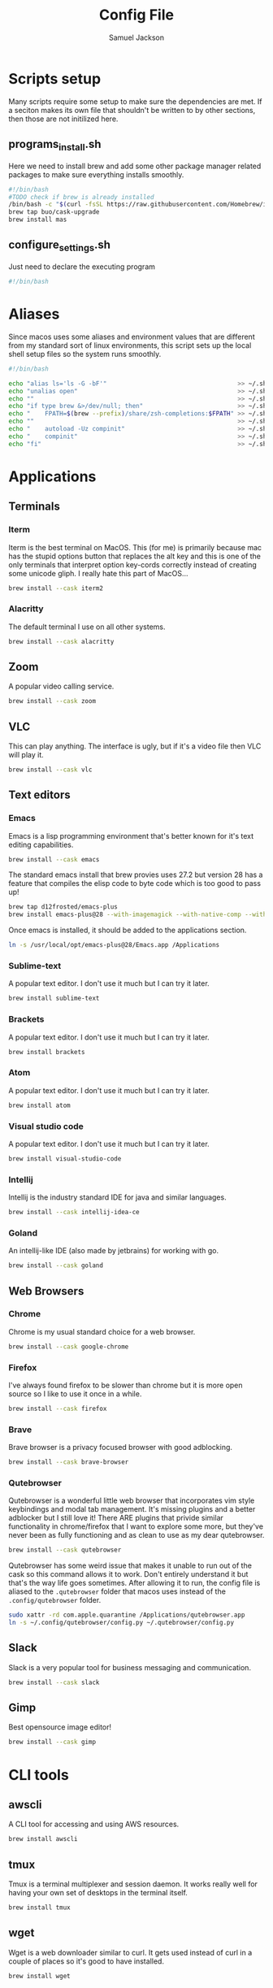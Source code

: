 #+TITLE: Config File
#+AUTHOR: Samuel Jackson
#+DESCRIPTION: 
#+STARTUP: overview hidestars indent
#+PROPERTY: header-args :results silent :tangle ""

* Scripts setup
Many scripts require some setup to make sure the dependencies are met. If a seciton makes its own file that shouldn't be written to by other sections, then those are not initilized here.
** programs_install.sh
Here we need to install brew and add some other package manager related packages to make sure everything installs smoothly.
#+BEGIN_SRC sh :tangle ../scripts/macos/programs_install.sh
#!/bin/bash
#TODO check if brew is already installed
/bin/bash -c "$(curl -fsSL https://raw.githubusercontent.com/Homebrew/install/HEAD/install.sh)"
brew tap buo/cask-upgrade
brew install mas
#+END_SRC

** configure_settings.sh
Just need to declare the executing program
#+BEGIN_SRC sh :tangle ../scripts/macos/configure_settings.sh
#!/bin/bash
#+END_SRC

* Aliases
Since macos uses some aliases and environment values that are different from my standard sort of linux environments, this script sets up the local shell setup files so the system runs smoothly.
#+BEGIN_SRC sh :tangle ../scripts/macos/make_aliases.sh
#!/bin/bash

echo "alias ls='ls -G -bF'"                                    >> ~/.shell_setup/aliases.local.sh
echo "unalias open"                                            >> ~/.shell_setup/aliases.local.sh
echo ""                                                        >> ~/.shell_setup/aliases.local.sh
echo "if type brew &>/dev/null; then"                          >> ~/.shell_setup/aliases.local.sh
echo "    FPATH=$(brew --prefix)/share/zsh-completions:$FPATH" >> ~/.shell_setup/aliases.local.sh
echo ""                                                        >> ~/.shell_setup/aliases.local.sh
echo "    autoload -Uz compinit"                               >> ~/.shell_setup/aliases.local.sh
echo "    compinit"                                            >> ~/.shell_setup/aliases.local.sh
echo "fi"                                                      >> ~/.shell_setup/aliases.local.sh
#+END_SRC

* Applications
** Terminals
*** Iterm
Iterm is the best terminal on MacOS. This (for me) is primarily because mac has the stupid options button that replaces the alt key and this is one of the only terminals that interpret option key-cords correctly instead of creating some unicode gliph. I really hate this part of MacOS...
#+BEGIN_SRC sh :tangle ../scripts/macos/programs_install.sh
brew install --cask iterm2
#+END_SRC

*** Alacritty
The default terminal I use on all other systems.
#+BEGIN_SRC sh :tangle ../scripts/macos/programs_install.sh
brew install --cask alacritty
#+END_SRC

** Zoom
A popular video calling service.
#+BEGIN_SRC sh :tangle ../scripts/macos/programs_install.sh
brew install --cask zoom
#+END_SRC

** VLC
This can play anything. The interface is ugly, but if it's a video file then VLC will play it.
#+BEGIN_SRC sh :tangle ../scripts/macos/programs_install.sh
brew install --cask vlc
#+END_SRC

** Text editors
*** Emacs
Emacs is a lisp programming environment that's better known for it's text editing capabilities.
#+BEGIN_SRC sh :tangle no
brew install --cask emacs
#+END_SRC

The standard emacs install that brew provies uses 27.2 but version 28 has a feature that compiles the elisp code to byte code which is too good to pass up!
#+BEGIN_SRC sh :tangle ../scripts/macos/programs_install.sh
brew tap d12frosted/emacs-plus
brew install emacs-plus@28 --with-imagemagick --with-native-comp --with-dbus --with-modern-alecive-flatwoken-icon
#+END_SRC

Once emacs is installed, it should be added to the applications section.
#+BEGIN_SRC sh :tangle ../scripts/macos/configure_settings.sh
ln -s /usr/local/opt/emacs-plus@28/Emacs.app /Applications
#+END_SRC

*** Sublime-text
A popular text editor. I don't use it much but I can try it later.
#+BEGIN_SRC sh :tangle ../scripts/macos/programs_install.sh
brew install sublime-text
#+END_SRC

*** Brackets
A popular text editor. I don't use it much but I can try it later.
#+BEGIN_SRC sh :tangle ../scripts/macos/programs_install.sh
brew install brackets
#+END_SRC

*** Atom
A popular text editor. I don't use it much but I can try it later.
#+BEGIN_SRC sh :tangle ../scripts/macos/programs_install.sh
brew install atom
#+END_SRC

*** Visual studio code
A popular text editor. I don't use it much but I can try it later.
#+BEGIN_SRC sh :tangle ../scripts/macos/programs_install.sh
brew install visual-studio-code
#+END_SRC

*** Intellij
Intellij is the industry standard IDE for java and similar languages.
#+BEGIN_SRC sh :tangle ../scripts/macos/programs_install.sh
brew install --cask intellij-idea-ce
#+END_SRC

*** Goland
An intellij-like IDE (also made by jetbrains) for working with go.
#+BEGIN_SRC sh :tangle ../scripts/macos/programs_install.sh
brew install --cask goland
#+END_SRC

** Web Browsers
*** Chrome
Chrome is my usual standard choice for a web browser.
#+BEGIN_SRC sh :tangle ../scripts/macos/programs_install.sh
brew install --cask google-chrome
#+END_SRC

*** Firefox
I've always found firefox to be slower than chrome but it is more open source so I like to use it once in a while.
#+BEGIN_SRC sh :tangle ../scripts/macos/programs_install.sh
brew install --cask firefox
#+END_SRC

*** Brave
Brave browser is a privacy focused browser with good adblocking.
#+BEGIN_SRC sh :tangle ../scripts/macos/programs_install.sh
brew install --cask brave-browser
#+END_SRC
*** Qutebrowser
Qutebrowser is a wonderful little web browser that incorporates vim style keybindings and modal tab management. It's missing plugins and a better adblocker but I still love it! There ARE plugins that privide similar functionality in chrome/firefox that I want to explore some more, but they've never been as fully functioning and as clean to use as my dear qutebrowser.
#+BEGIN_SRC sh :tangle ../scripts/macos/programs_install.sh
brew install --cask qutebrowser
#+END_SRC

Qutebrowser has some weird issue that makes it unable to run out of the cask so this command allows it to work. Don't entirely understand it but that's the way life goes sometimes. After allowing it to run, the config file is aliased to the ~.qutebrowser~ folder that macos uses instead of the ~.config/qutebrowser~ folder.
#+BEGIN_SRC sh :tangle ../scripts/macos/configure_settings.sh
sudo xattr -rd com.apple.quarantine /Applications/qutebrowser.app
ln -s ~/.config/qutebrowser/config.py ~/.qutebrowser/config.py
#+END_SRC

** Slack
Slack is a very popular tool for business messaging and communication.
#+BEGIN_SRC sh :tangle ../scripts/macos/programs_install.sh
brew install --cask slack
#+END_SRC

** Gimp
Best opensource image editor!
#+BEGIN_SRC sh :tangle ../scripts/macos/programs_install.sh
brew install --cask gimp
#+END_SRC

* CLI tools
** awscli
A CLI tool for accessing and using AWS resources.
#+BEGIN_SRC sh :tangle ../scripts/macos/programs_install.sh
brew install awscli
#+END_SRC

** tmux
Tmux is a terminal multiplexer and session daemon. It works really well for having your own set of desktops in the terminal itself.
#+BEGIN_SRC sh :tangle ../scripts/macos/programs_install.sh
brew install tmux
#+END_SRC

** wget
Wget is a web downloader similar to curl. It gets used instead of curl in a couple of places so it's good to have installed.
#+BEGIN_SRC sh :tangle ../scripts/macos/programs_install.sh
brew install wget
#+END_SRC

** sl
Sl is the steam locomotive progrom. Who doesn't like trains?
#+BEGIN_SRC sh :tangle ../scripts/macos/programs_install.sh
brew install sl
#+END_SRC

** fd
Fd is a find-like utility.
#+BEGIN_SRC sh :tangle ../scripts/macos/programs_install.sh
brew install fd
#+END_SRC

** ranger
Ranger is a terminal file manager. Nice to use when you need to manipulate files.
#+BEGIN_SRC sh :tangle ../scripts/macos/programs_install.sh
brew install ranger
#+END_SRC

** pass
Pass is an opensource package manager.
#+BEGIN_SRC sh :tangle ../scripts/macos/programs_install.sh
brew install pass
#+END_SRC

** cmatrix
Cmatrix allows you to enter the (c)Matrix!
#+BEGIN_SRC sh :tangle ../scripts/macos/programs_install.sh
brew install cmatrix
#+END_SRC

** pandoc
Pandoc is a converter that transpiles several different kinds of docs such as markdown into latex or Org into latex or wikix into latex... I mostly use it for turning org files into pdfs or wiki pages.
#+BEGIN_SRC sh :tangle ../scripts/macos/programs_install.sh
brew install pandoc
#+END_SRC

** asciidoc
Converts asciidoc files into DocBook or HTML.
#+BEGIN_SRC sh :tangle ../scripts/macos/programs_install.sh
brew install asciidoc
#+END_SRC

** htop
Htop is a terminal based process viewer and manager.
#+BEGIN_SRC sh :tangle ../scripts/macos/programs_install.sh
brew install htop
#+END_SRC

** tldr
Tldr is a program that provides example usage for several common cli tools out there.
#+BEGIN_SRC sh :tangle ../scripts/macos/programs_install.sh
brew install tldr
#+END_SRC

** jq
Jq is a cli tool for JSON reading and manipulation.
#+BEGIN_SRC sh :tangle ../scripts/macos/programs_install.sh
brew install jq
#+END_SRC

** tty-clock
Tty-clock is a... clock, in the... tty.
#+BEGIN_SRC sh :tangle ../scripts/macos/programs_install.sh
brew install tty-clock
#+END_SRC

** ffmpeg
Ffmpeg is a super powerful cli video and photo modifier.
#+BEGIN_SRC sh :tangle ../scripts/macos/programs_install.sh
brew install ffmpeg
#+END_SRC

** Shells
*** Bash
#+BEGIN_SRC sh :tangle ../scripts/macos/programs_install.sh
brew install bash
brew install bash-completion
#+END_SRC
*** Zsh
#+BEGIN_SRC sh :tangle ../scripts/macos/programs_install.sh
brew install zsh
brew install zsh-autosuggestions
brew install zsh-navigation-tools
brew install zsh-lovers
brew install zsh-syntax-highlighting
brew install zsh-completions
brew install zsh-you-should-use
#+END_SRC

There's a weird issue that causes zsh to show a warning when starting up. This fixes it.
#+BEGIN_SRC sh :tangle ../scripts/macos/configure_settings.sh
sudo chmod -R 755 /usr/local/share
#+END_SRC

** Cmake
Used for vterm in emacs.
#+BEGIN_SRC sh :tangle ../scripts/macos/programs_install.sh
brew install cmake
#+END_SRC

*** Ripgrep
A fast grep tool for finding files. Used in emacs.
#+BEGIN_SRC sh :tangle ../scripts/macos/programs_install.sh
brew install ripgrep
#+END_SRC

* Utils
** Postgresql
#+BEGIN_SRC sh :tangle ../scripts/macos/programs_install.sh
brew install postgresql
brew install golang-migrate
#+END_SRC

** Docker
Docker is a tool for creating VMs to run software. Needed at many software companies.
#+BEGIN_SRC sh :tangle ../scripts/macos/programs_install.sh
brew install --cask docker
#+END_SRC

** Lastpass
Lastpass is a tool for password managment.
#+BEGIN_SRC sh :tangle ../scripts/macos/programs_install.sh
brew install --cask lastpass
brew install lastpass-cli
#+END_SRC

** 1clipboard
1clipboard manages your clipboard history and access what you've coppied before.
#+BEGIN_SRC sh :tangle ../scripts/macos/programs_install.sh
brew install --cask 1clipboard
#+END_SRC

** Background-music
Background music is a nice program for managing the audio streams on your computer.
#+BEGIN_SRC sh :tangle ../scripts/macos/programs_install.sh
brew install --cask background-music
#+END_SRC

** Amphetamine
Amphetamine is a program that keeps the computer awake without interaction from the user. Super convenient when installing programs or just watching something.
#+BEGIN_SRC sh :tangle ../scripts/macos/programs_install.sh
mas install 937984704 # Amphetamine
#+END_SRC

** Dropbox
Dropbox is a file syncing service. I use it to manage my database of org files.
#+BEGIN_SRC sh :tangle ../scripts/macos/programs_install.sh
brew install --cask dropbox
#+END_SRC

** Alphred
Alphred is a more customizable spotlight.
#+BEGIN_SRC sh :tangle ../scripts/macos/programs_install.sh
brew install --cask alfred
#+END_SRC

** Go2shell
Allows you to open up a terminal in a particular folder from Finder.
#+BEGIN_SRC sh :tangle ../scripts/macos/programs_install.sh
brew install --cask go2shell
#+END_SRC

** VPN
** TunnelBlick
Tunnel blick is a free OpenVPN client for MacOS. [[https://www.tunnelblick.net][homepage]].
#+BEGIN_SRC sh :tangle ../scripts/macos/programs_install.sh
brew install --cask tunnelblick
#+END_SRC

** Programming languages
*** Go
A clean simple little language. See the [[https://go.dev][golang]] website.
#+BEGIN_SRC sh :tangle ../scripts/macos/programs_install.sh
brew install go
#+END_SRC

Go's language server for editors like emacs or vs-code.
#+BEGIN_SRC sh :tangle ../scripts/macos/programs_install.sh
brew install gopls
#+END_SRC

And the linter that goes along with it.
#+BEGIN_SRC sh :tangle ../scripts/macos/programs_install.sh
brew install golangci-lint
#+END_SRC

*** Python
In Emacs, python uses a language formatter called black:
#+BEGIN_SRC sh :tangle ../scripts/macos/programs_install.sh
brew install black
#+END_SRC
*** Haskell
Install haskell compiler and its language server. Haskell is useful for scripting some things.
#+BEGIN_SRC sh :tangle ../scripts/macos/programs_install.sh
brew install ghc
brew install haskell-language-server
#+END_SRC

*** Racket
Racket is a popular lisp language.
#+BEGIN_SRC sh :tangle ../scripts/macos/programs_install.sh
brew install --cask racket
#+END_SRC

*** Html
Great set of HTML tools.
#+BEGIN_SRC sh :tangle ../scripts/macos/programs_install.sh
brew install tidy-html5
#+END_SRC

*** Xcode
Xcode is the compiler for mac apps. It takes forever to download but it's good to have installed before it's actually needed.
#+BEGIN_SRC sh :tangle ../scripts/macos/programs_install.sh
mas install 497799835 # Xcode
#+END_SRC

*** LaTeX
The whole latex environment. It's a big package but there should be enough space on most machines that it won't matter.
#+BEGIN_SRC sh :tangle ../scripts/macos/programs_install.sh
brew install texlive
#+END_SRC
* Full system install script
When I need to install on a whole system, I want to have a single script I can run to install basically everything and not need to worry about which scripts to run first or in what order.
#+BEGIN_SRC sh :tangle ../scripts/macos/full_system_install.sh
#!/bin/bash
# This file has been generated using org tangle. To modify, please see the org file.
#+END_SRC

TODO prompt to ask about installing doom and fonts. Those are both really long running processes that may not be immediately wanted.
#+BEGIN_SRC sh :tangle ../scripts/macos/full_system_install.sh
#+END_SRC

First we install all the packages. Partly because this is the most instensive part and partly because this ensures that any following scripts have their dependencies installed.
#+BEGIN_SRC sh :tangle ../scripts/macos/full_system_install.sh
./programs_install.sh
#+END_SRC

Next we install all the config files. This way they're present when things are installed. If this came later, then some of the config files may be created ahead of time which causes problems with symbolically linking to my own configs.
#+BEGIN_SRC sh :tangle ../scripts/macos/full_system_install.sh
../configs_install.sh
#+END_SRC

Next we need make sure macos specific aliases are present.
#+BEGIN_SRC sh :tangle ../scripts/macos/full_system_install.sh
./make_aliases.sh
#+END_SRC

Next comes oh-my-zsh since a clean terminal is so important.
#+BEGIN_SRC sh :tangle ../scripts/macos/full_system_install.sh
../oh-my-zsh_install.sh
#+END_SRC

Next comes my NPM settings.
#+BEGIN_SRC sh :tangle ../scripts/macos/full_system_install.sh
../npm_install.sh
#+END_SRC

Following that comes the pass plugins so I can use my password manager.
#+BEGIN_SRC sh :tangle ../scripts/macos/full_system_install.sh
../pass-addons_install.sh
#+END_SRC

And finally we fix correct any MacOS specific issues.
#+BEGIN_SRC sh :tangle ../scripts/macos/full_system_install.sh
./configure_settings.sh
#+END_SRC

* Local Variables
The below allows this file to tangle and produce the output RC file whenever the document is saved.

;; Local Variables:
;; eval: (add-hook 'after-save-hook (lambda () (org-babel-tangle)))
;; End:
